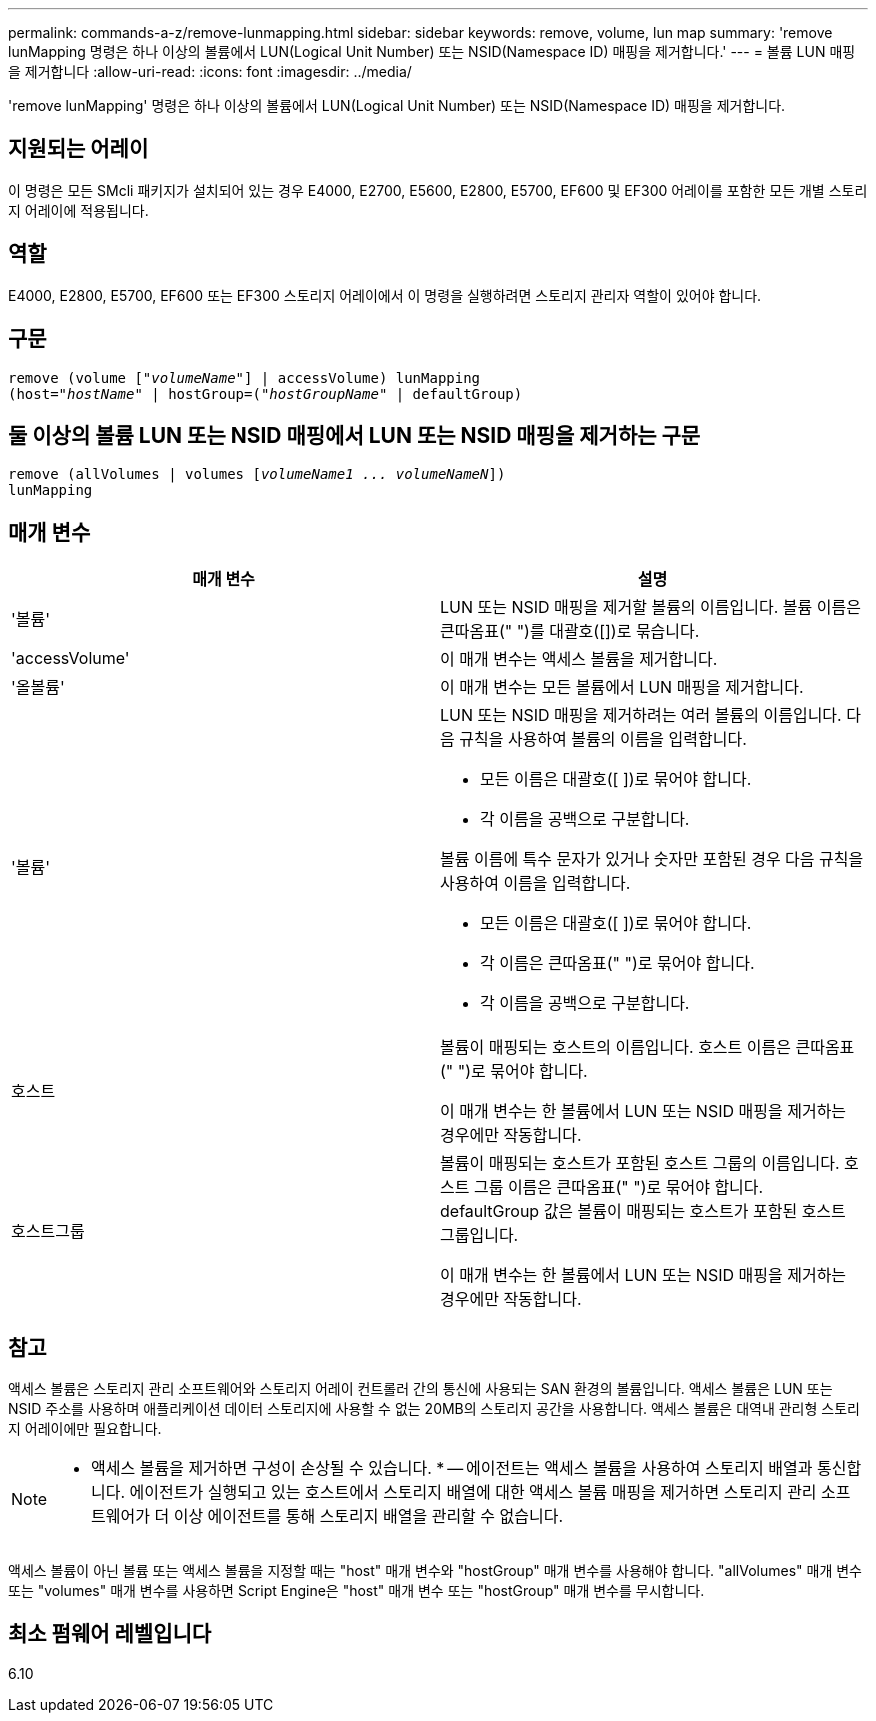 ---
permalink: commands-a-z/remove-lunmapping.html 
sidebar: sidebar 
keywords: remove, volume, lun map 
summary: 'remove lunMapping 명령은 하나 이상의 볼륨에서 LUN(Logical Unit Number) 또는 NSID(Namespace ID) 매핑을 제거합니다.' 
---
= 볼륨 LUN 매핑을 제거합니다
:allow-uri-read: 
:icons: font
:imagesdir: ../media/


[role="lead"]
'remove lunMapping' 명령은 하나 이상의 볼륨에서 LUN(Logical Unit Number) 또는 NSID(Namespace ID) 매핑을 제거합니다.



== 지원되는 어레이

이 명령은 모든 SMcli 패키지가 설치되어 있는 경우 E4000, E2700, E5600, E2800, E5700, EF600 및 EF300 어레이를 포함한 모든 개별 스토리지 어레이에 적용됩니다.



== 역할

E4000, E2800, E5700, EF600 또는 EF300 스토리지 어레이에서 이 명령을 실행하려면 스토리지 관리자 역할이 있어야 합니다.



== 구문

[source, cli, subs="+macros"]
----
remove (volume pass:quotes[[_"volumeName"_]] | accessVolume) lunMapping
(host=pass:quotes[_"hostName_" | hostGroup=(_"hostGroupName"_] | defaultGroup)
----


== 둘 이상의 볼륨 LUN 또는 NSID 매핑에서 LUN 또는 NSID 매핑을 제거하는 구문

[source, cli, subs="+macros"]
----
remove (allVolumes | volumes pass:quotes[[_volumeName1 ... volumeNameN_]])
lunMapping
----


== 매개 변수

|===
| 매개 변수 | 설명 


 a| 
'볼륨'
 a| 
LUN 또는 NSID 매핑을 제거할 볼륨의 이름입니다. 볼륨 이름은 큰따옴표(" ")를 대괄호([])로 묶습니다.



 a| 
'accessVolume'
 a| 
이 매개 변수는 액세스 볼륨을 제거합니다.



 a| 
'올볼륨'
 a| 
이 매개 변수는 모든 볼륨에서 LUN 매핑을 제거합니다.



 a| 
'볼륨'
 a| 
LUN 또는 NSID 매핑을 제거하려는 여러 볼륨의 이름입니다. 다음 규칙을 사용하여 볼륨의 이름을 입력합니다.

* 모든 이름은 대괄호([ ])로 묶어야 합니다.
* 각 이름을 공백으로 구분합니다.


볼륨 이름에 특수 문자가 있거나 숫자만 포함된 경우 다음 규칙을 사용하여 이름을 입력합니다.

* 모든 이름은 대괄호([ ])로 묶어야 합니다.
* 각 이름은 큰따옴표(" ")로 묶어야 합니다.
* 각 이름을 공백으로 구분합니다.




 a| 
호스트
 a| 
볼륨이 매핑되는 호스트의 이름입니다. 호스트 이름은 큰따옴표(" ")로 묶어야 합니다.

이 매개 변수는 한 볼륨에서 LUN 또는 NSID 매핑을 제거하는 경우에만 작동합니다.



 a| 
호스트그룹
 a| 
볼륨이 매핑되는 호스트가 포함된 호스트 그룹의 이름입니다. 호스트 그룹 이름은 큰따옴표(" ")로 묶어야 합니다. defaultGroup 값은 볼륨이 매핑되는 호스트가 포함된 호스트 그룹입니다.

이 매개 변수는 한 볼륨에서 LUN 또는 NSID 매핑을 제거하는 경우에만 작동합니다.

|===


== 참고

액세스 볼륨은 스토리지 관리 소프트웨어와 스토리지 어레이 컨트롤러 간의 통신에 사용되는 SAN 환경의 볼륨입니다. 액세스 볼륨은 LUN 또는 NSID 주소를 사용하며 애플리케이션 데이터 스토리지에 사용할 수 없는 20MB의 스토리지 공간을 사용합니다. 액세스 볼륨은 대역내 관리형 스토리지 어레이에만 필요합니다.

[NOTE]
====
* 액세스 볼륨을 제거하면 구성이 손상될 수 있습니다. * -- 에이전트는 액세스 볼륨을 사용하여 스토리지 배열과 통신합니다. 에이전트가 실행되고 있는 호스트에서 스토리지 배열에 대한 액세스 볼륨 매핑을 제거하면 스토리지 관리 소프트웨어가 더 이상 에이전트를 통해 스토리지 배열을 관리할 수 없습니다.

====
액세스 볼륨이 아닌 볼륨 또는 액세스 볼륨을 지정할 때는 "host" 매개 변수와 "hostGroup" 매개 변수를 사용해야 합니다. "allVolumes" 매개 변수 또는 "volumes" 매개 변수를 사용하면 Script Engine은 "host" 매개 변수 또는 "hostGroup" 매개 변수를 무시합니다.



== 최소 펌웨어 레벨입니다

6.10
